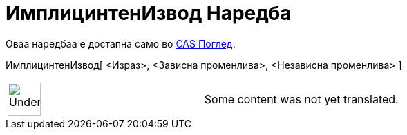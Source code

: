 = ИмплицинтенИзвод Наредба
:page-en: commands/ImplicitDerivative
ifdef::env-github[:imagesdir: /mk/modules/ROOT/assets/images]

Оваа наредбаа е достапна само во xref:/CAS_Поглед.adoc[CAS Поглед].

ИмплицинтенИзвод[ <Израз>, <Зависна променлива>, <Независна променлива> ]::

[width="100%",cols="50%,50%",]
|===
a|
image:48px-UnderConstruction.png[UnderConstruction.png,width=48,height=48]

|Some content was not yet translated.
|===
